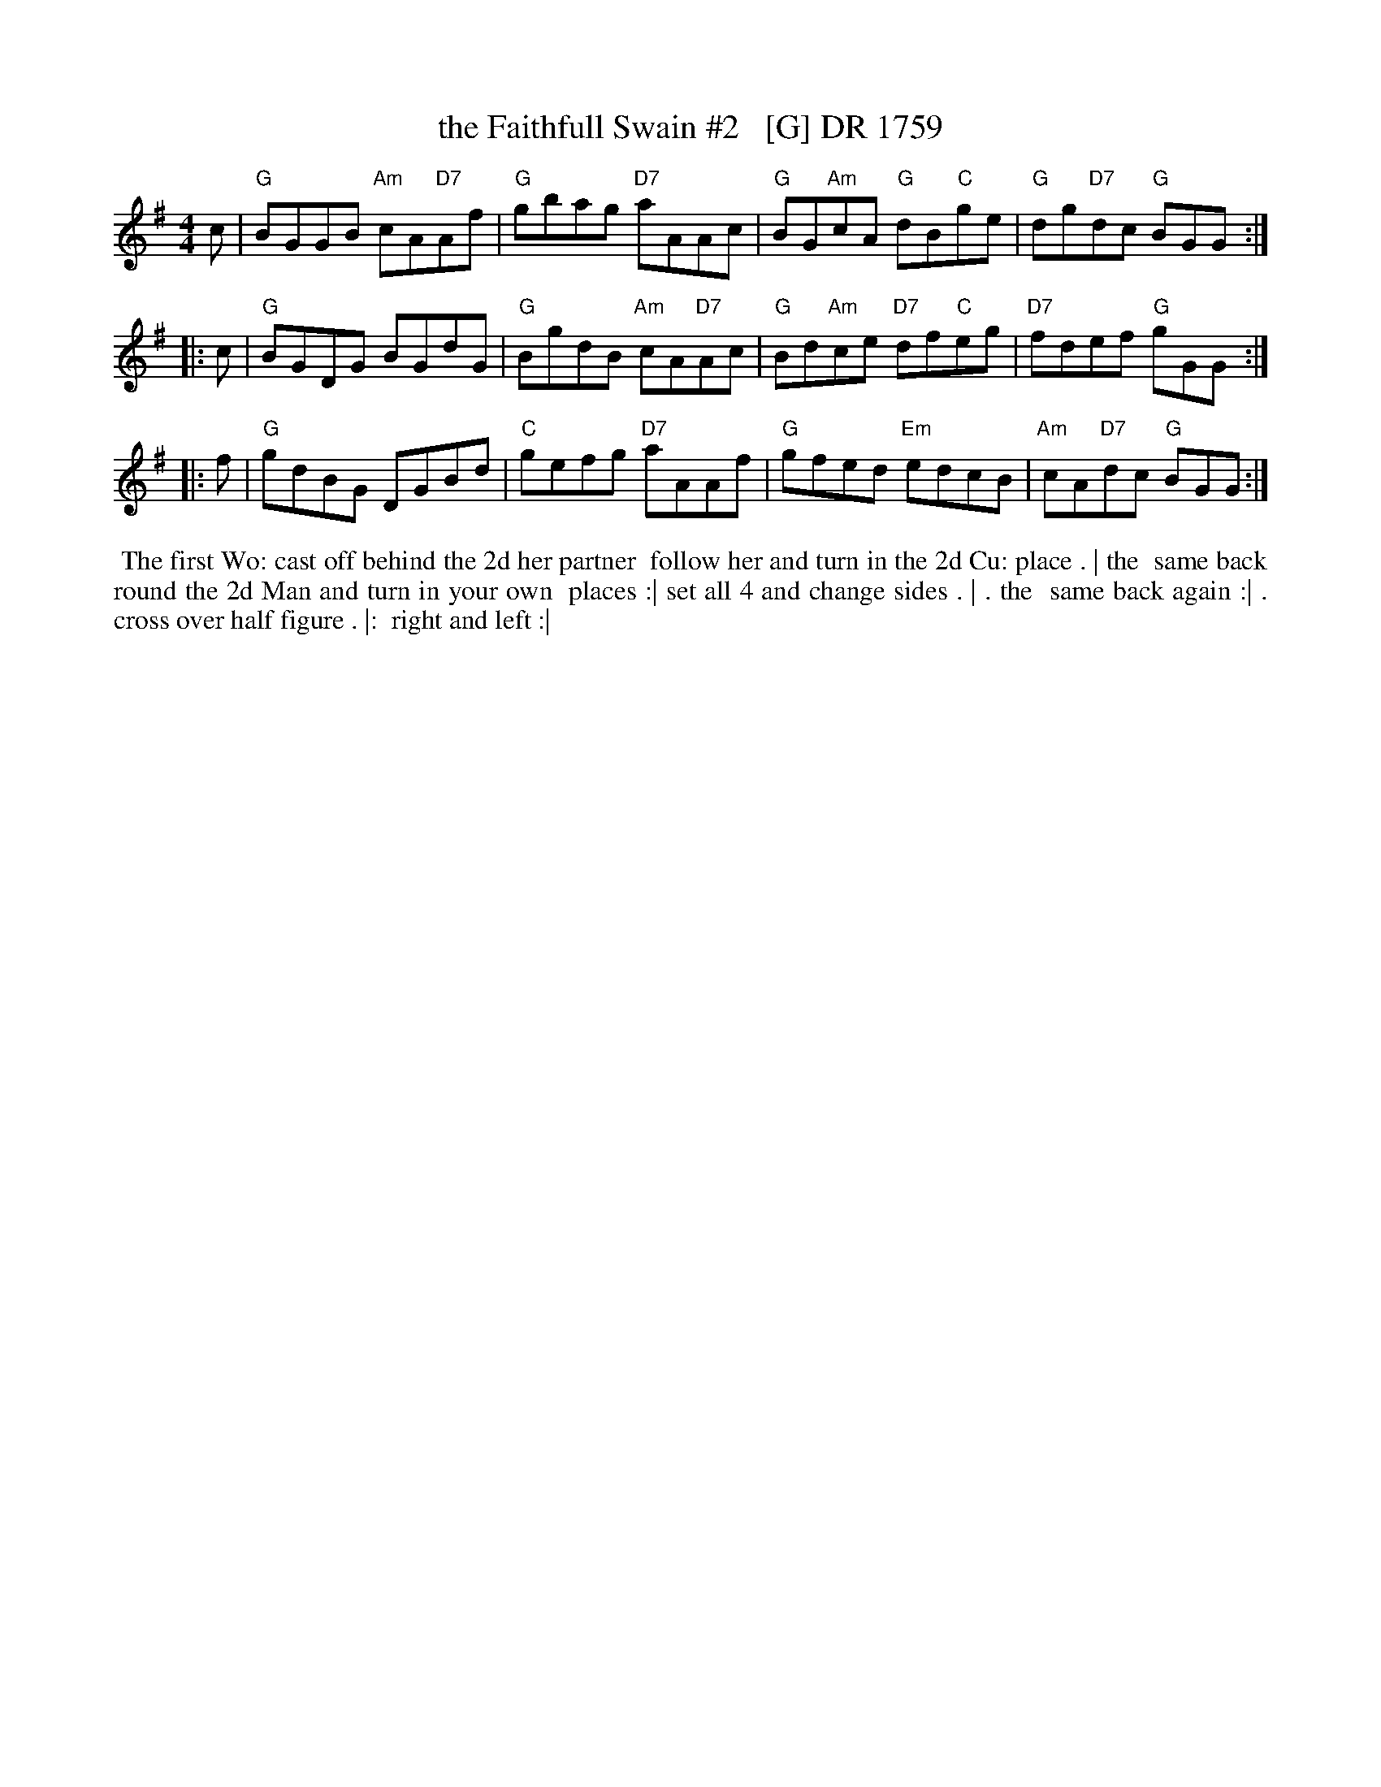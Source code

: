 X: 1
T: the Faithfull Swain #2   [G] DR 1759
R: reel
B: RUTHERFORD Complete Collection of 200 Country Dances Vol.2; 1759.
Z: vmp.Mike Hicken 2015 www.village-music-project.org.uk
M: 4/4
%Q: 1/4=140
K: G
   c | "G"BGGB "Am"cA"D7"Af | "G"gbag "D7"aAAc | "G"BG"Am"cA "G"dB"C"ge | "G"dg"D7"dc "G"BGG :| 
|: c | "G"BGDG BGdG | "G"BgdB "Am"cA"D7"Ac | "G"Bd"Am"ce "D7"df"C"eg | "D7"fdef "G"gGG :| 
|: f | "G"gdBG DGBd | "C"gefg "D7"aAAf | "G"gfed "Em"edcB | "Am"cA"D7"dc "G"BGG :| 
%%begintext align
%% The first Wo: cast off behind the 2d  her partner
%% follow her and turn in the 2d Cu: place . | the
%% same back round the 2d Man and turn in your own
%% places :| set all 4 and change sides . | .  the
%% same back again :| .  cross over half figure . |: 
%% right and left :| 
%%endtext
